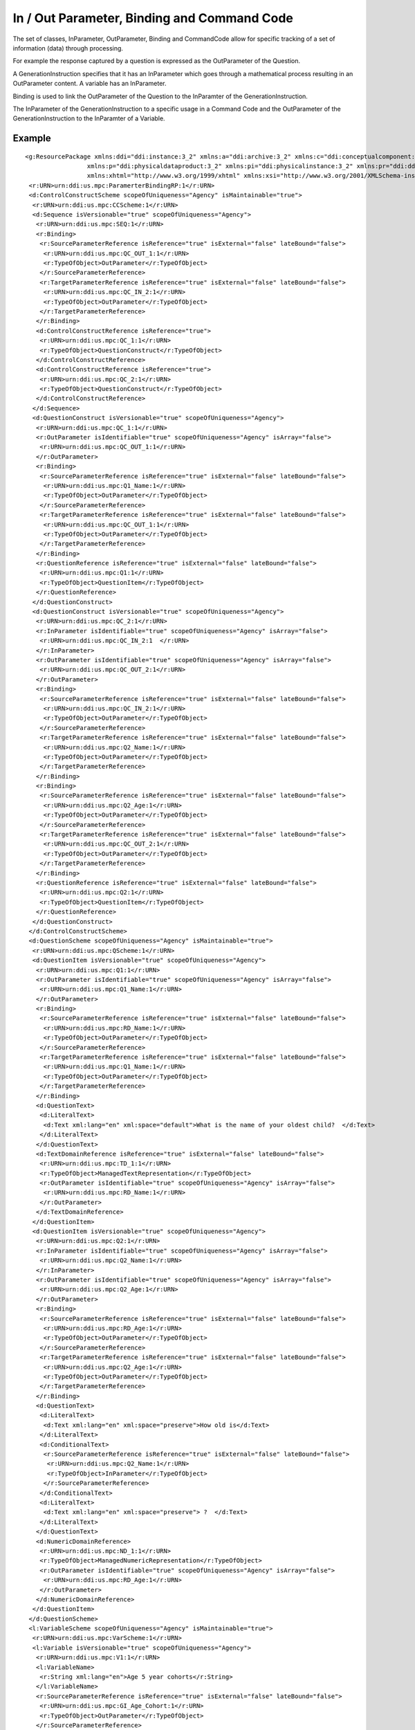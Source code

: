 In / Out Parameter, Binding and Command Code
---------------------------------------------

The set of classes, InParameter, OutParameter, Binding and CommandCode allow for specific tracking of a set of information (data) through processing. 

For example the response captured by a question is expressed as the OutParameter of the Question. 

A GenerationInstruction specifies that it has an InParameter which goes through a mathematical process resulting in an OutParameter content. A variable has an InParameter. 

Binding is used to link the OutParameter of the Question to the InParamter of the GenerationInstruction. 

The InParameter of the GenerationInstruction to a specific usage in a Command Code and the OutParameter of the GenerationInstruction to the InParamter of a Variable. 

Example
^^^^^^^
 
::

 <g:ResourcePackage xmlns:ddi="ddi:instance:3_2" xmlns:a="ddi:archive:3_2" xmlns:c="ddi:conceptualcomponent:3_2" xmlns:cm="ddi:comparative:3_2" xmlns:d="ddi:datacollection:3_2" xmlns:g="ddi:group:3_2" xmlns:l="ddi:logicalproduct:3_2"
                  xmlns:p="ddi:physicaldataproduct:3_2" xmlns:pi="ddi:physicalinstance:3_2" xmlns:pr="ddi:ddiprofile:3_2" xmlns:r="ddi:reusable:3_2" xmlns:s="ddi:studyunit:3_2" xmlns:dc="http://purl.org/dc/elements/1.1/"
                  xmlns:xhtml="http://www.w3.org/1999/xhtml" xmlns:xsi="http://www.w3.org/2001/XMLSchema-instance" xsi:schemaLocation="ddi:instance:3_2 http://www.ddialliance.org/Specification/DDI-Lifecycle/3.2/XMLSchema/instance.xsd">
  <r:URN>urn:ddi:us.mpc:ParamerterBindingRP:1</r:URN>
  <d:ControlConstructScheme scopeOfUniqueness="Agency" isMaintainable="true">
   <r:URN>urn:ddi:us.mpc:CCScheme:1</r:URN>
   <d:Sequence isVersionable="true" scopeOfUniqueness="Agency">
    <r:URN>urn:ddi:us.mpc:SEQ:1</r:URN>
    <r:Binding>
     <r:SourceParameterReference isReference="true" isExternal="false" lateBound="false">
      <r:URN>urn:ddi:us.mpc:QC_OUT_1:1</r:URN>
      <r:TypeOfObject>OutParameter</r:TypeOfObject>
     </r:SourceParameterReference>
     <r:TargetParameterReference isReference="true" isExternal="false" lateBound="false">
      <r:URN>urn:ddi:us.mpc:QC_IN_2:1</r:URN>
      <r:TypeOfObject>OutParameter</r:TypeOfObject>
     </r:TargetParameterReference>
    </r:Binding>
    <d:ControlConstructReference isReference="true">
     <r:URN>urn:ddi:us.mpc:QC_1:1</r:URN>
     <r:TypeOfObject>QuestionConstruct</r:TypeOfObject>
    </d:ControlConstructReference>
    <d:ControlConstructReference isReference="true">
     <r:URN>urn:ddi:us.mpc:QC_2:1</r:URN>
     <r:TypeOfObject>QuestionConstruct</r:TypeOfObject>
    </d:ControlConstructReference>
   </d:Sequence>
   <d:QuestionConstruct isVersionable="true" scopeOfUniqueness="Agency">
    <r:URN>urn:ddi:us.mpc:QC_1:1</r:URN>
    <r:OutParameter isIdentifiable="true" scopeOfUniqueness="Agency" isArray="false">
     <r:URN>urn:ddi:us.mpc:QC_OUT_1:1</r:URN>
    </r:OutParameter>
    <r:Binding>
     <r:SourceParameterReference isReference="true" isExternal="false" lateBound="false">
      <r:URN>urn:ddi:us.mpc:Q1_Name:1</r:URN>
      <r:TypeOfObject>OutParameter</r:TypeOfObject>
     </r:SourceParameterReference>
     <r:TargetParameterReference isReference="true" isExternal="false" lateBound="false">
      <r:URN>urn:ddi:us.mpc:QC_OUT_1:1</r:URN>
      <r:TypeOfObject>OutParameter</r:TypeOfObject>
     </r:TargetParameterReference>
    </r:Binding>
    <r:QuestionReference isReference="true" isExternal="false" lateBound="false">
     <r:URN>urn:ddi:us.mpc:Q1:1</r:URN>
     <r:TypeOfObject>QuestionItem</r:TypeOfObject>
    </r:QuestionReference>
   </d:QuestionConstruct>
   <d:QuestionConstruct isVersionable="true" scopeOfUniqueness="Agency">
    <r:URN>urn:ddi:us.mpc:QC_2:1</r:URN>
    <r:InParameter isIdentifiable="true" scopeOfUniqueness="Agency" isArray="false">
     <r:URN>urn:ddi:us.mpc:QC_IN_2:1  </r:URN>
    </r:InParameter>
    <r:OutParameter isIdentifiable="true" scopeOfUniqueness="Agency" isArray="false">
     <r:URN>urn:ddi:us.mpc:QC_OUT_2:1</r:URN>
    </r:OutParameter>
    <r:Binding>
     <r:SourceParameterReference isReference="true" isExternal="false" lateBound="false">
      <r:URN>urn:ddi:us.mpc:QC_IN_2:1</r:URN>
      <r:TypeOfObject>OutParameter</r:TypeOfObject>
     </r:SourceParameterReference>
     <r:TargetParameterReference isReference="true" isExternal="false" lateBound="false">
      <r:URN>urn:ddi:us.mpc:Q2_Name:1</r:URN>
      <r:TypeOfObject>OutParameter</r:TypeOfObject>
     </r:TargetParameterReference>
    </r:Binding>
    <r:Binding>
     <r:SourceParameterReference isReference="true" isExternal="false" lateBound="false">
      <r:URN>urn:ddi:us.mpc:Q2_Age:1</r:URN>
      <r:TypeOfObject>OutParameter</r:TypeOfObject>
     </r:SourceParameterReference>
     <r:TargetParameterReference isReference="true" isExternal="false" lateBound="false">
      <r:URN>urn:ddi:us.mpc:QC_OUT_2:1</r:URN>
      <r:TypeOfObject>OutParameter</r:TypeOfObject>
     </r:TargetParameterReference>
    </r:Binding>
    <r:QuestionReference isReference="true" isExternal="false" lateBound="false">
     <r:URN>urn:ddi:us.mpc:Q2:1</r:URN>
     <r:TypeOfObject>QuestionItem</r:TypeOfObject>
    </r:QuestionReference>
   </d:QuestionConstruct>
  </d:ControlConstructScheme>
  <d:QuestionScheme scopeOfUniqueness="Agency" isMaintainable="true">
   <r:URN>urn:ddi:us.mpc:QScheme:1</r:URN>
   <d:QuestionItem isVersionable="true" scopeOfUniqueness="Agency">
    <r:URN>urn:ddi:us.mpc:Q1:1</r:URN>
    <r:OutParameter isIdentifiable="true" scopeOfUniqueness="Agency" isArray="false">
     <r:URN>urn:ddi:us.mpc:Q1_Name:1</r:URN>
    </r:OutParameter>
    <r:Binding>
     <r:SourceParameterReference isReference="true" isExternal="false" lateBound="false">
      <r:URN>urn:ddi:us.mpc:RD_Name:1</r:URN>
      <r:TypeOfObject>OutParameter</r:TypeOfObject>
     </r:SourceParameterReference>
     <r:TargetParameterReference isReference="true" isExternal="false" lateBound="false">
      <r:URN>urn:ddi:us.mpc:Q1_Name:1</r:URN>
      <r:TypeOfObject>OutParameter</r:TypeOfObject>
     </r:TargetParameterReference>
    </r:Binding>
    <d:QuestionText>
     <d:LiteralText>
      <d:Text xml:lang="en" xml:space="default">What is the name of your oldest child?  </d:Text>
     </d:LiteralText>
    </d:QuestionText>
    <d:TextDomainReference isReference="true" isExternal="false" lateBound="false">
     <r:URN>urn:ddi:us.mpc:TD_1:1</r:URN>
     <r:TypeOfObject>ManagedTextRepresentation</r:TypeOfObject>
     <r:OutParameter isIdentifiable="true" scopeOfUniqueness="Agency" isArray="false">
      <r:URN>urn:ddi:us.mpc:RD_Name:1</r:URN>
     </r:OutParameter>
    </d:TextDomainReference>
   </d:QuestionItem>
   <d:QuestionItem isVersionable="true" scopeOfUniqueness="Agency">
    <r:URN>urn:ddi:us.mpc:Q2:1</r:URN>
    <r:InParameter isIdentifiable="true" scopeOfUniqueness="Agency" isArray="false">
     <r:URN>urn:ddi:us.mpc:Q2_Name:1</r:URN>
    </r:InParameter>
    <r:OutParameter isIdentifiable="true" scopeOfUniqueness="Agency" isArray="false">
     <r:URN>urn:ddi:us.mpc:Q2_Age:1</r:URN>
    </r:OutParameter>
    <r:Binding>
     <r:SourceParameterReference isReference="true" isExternal="false" lateBound="false">
      <r:URN>urn:ddi:us.mpc:RD_Age:1</r:URN>
      <r:TypeOfObject>OutParameter</r:TypeOfObject>
     </r:SourceParameterReference>
     <r:TargetParameterReference isReference="true" isExternal="false" lateBound="false">
      <r:URN>urn:ddi:us.mpc:Q2_Age:1</r:URN>
      <r:TypeOfObject>OutParameter</r:TypeOfObject>
     </r:TargetParameterReference>
    </r:Binding>
    <d:QuestionText>
     <d:LiteralText>
      <d:Text xml:lang="en" xml:space="preserve">How old is</d:Text>
     </d:LiteralText>
     <d:ConditionalText>
      <r:SourceParameterReference isReference="true" isExternal="false" lateBound="false">
       <r:URN>urn:ddi:us.mpc:Q2_Name:1</r:URN>
       <r:TypeOfObject>InParameter</r:TypeOfObject>
      </r:SourceParameterReference>
     </d:ConditionalText>
     <d:LiteralText>
      <d:Text xml:lang="en" xml:space="preserve"> ?  </d:Text>
     </d:LiteralText>
    </d:QuestionText>
    <d:NumericDomainReference>
     <r:URN>urn:ddi:us.mpc:ND_1:1</r:URN>
     <r:TypeOfObject>ManagedNumericRepresentation</r:TypeOfObject>
     <r:OutParameter isIdentifiable="true" scopeOfUniqueness="Agency" isArray="false">
      <r:URN>urn:ddi:us.mpc:RD_Age:1</r:URN>
     </r:OutParameter>
    </d:NumericDomainReference>
   </d:QuestionItem>
  </d:QuestionScheme>
  <l:VariableScheme scopeOfUniqueness="Agency" isMaintainable="true">
   <r:URN>urn:ddi:us.mpc:VarScheme:1</r:URN>
   <l:Variable isVersionable="true" scopeOfUniqueness="Agency">
    <r:URN>urn:ddi:us.mpc:V1:1</r:URN>
    <l:VariableName>
     <r:String xml:lang="en">Age 5 year cohorts</r:String>
    </l:VariableName>
    <r:SourceParameterReference isReference="true" isExternal="false" lateBound="false">
     <r:URN>urn:ddi:us.mpc:GI_Age_Cohort:1</r:URN>
     <r:TypeOfObject>OutParameter</r:TypeOfObject>
    </r:SourceParameterReference>
   </l:Variable>
  </l:VariableScheme>
  <d:ProcessingInstructionScheme scopeOfUniqueness="Agency" isMaintainable="true">
   <r:URN>urn:ddi:us.mpc:ProcInstScheme:1</r:URN>
   <d:GenerationInstruction isVersionable="true" scopeOfUniqueness="Agency">
    <r:URN>urn:ddi:us.mpc:GI:1</r:URN>
    <r:CommandCode>
     <r:Command>
      <r:ProgramLanguage>SPSS</r:ProgramLanguage>
      <r:InParameter isIdentifiable="true" scopeOfUniqueness="Agency" isArray="false">
       <r:URN>urn:ddi:us.mpc:GI_Age:1  </r:URN>
       <r:Alias>AGE  </r:Alias>
      </r:InParameter>
      <r:OutParameter isIdentifiable="true" scopeOfUniqueness="Agency" isArray="false">
       <r:URN>urn:ddi:us.mpc:GI_Age_Cohort:1</r:URN>
       <r:Alias>AGE_5</r:Alias>
      </r:OutParameter>
      <r:Binding>
       <r:SourceParameterReference isReference="true" isExternal="false" lateBound="false">
        <r:URN>urn:ddi:us.mpc:QC_OUT_2:1</r:URN>
        <r:TypeOfObject>OutParameter</r:TypeOfObject>
       </r:SourceParameterReference>
       <r:TargetParameterReference isReference="true" isExternal="false" lateBound="false">
        <r:URN>urn:ddi:us.mpc:GI_Age:1</r:URN>
        <r:TypeOfObject>InParameter</r:TypeOfObject>
       </r:TargetParameterReference>
      </r:Binding>
      <r:CommandContent>If (AGE &amp;lt; 5) AGE_5=1; If (AGE &amp;gt;=5) &amp; (AGE &amp;lt; 10) AGE_5=2; If (AGE &amp;gt;=10 &amp; (AGE &amp;lt; 15) AGE_5=3; If (AGE &amp;gt;=15 &amp; (AGE &amp;lt; 20) AGE_5=4; If (AGE &amp;gt;=20 AGE_5=5</r:CommandContent>
     </r:Command>
    </r:CommandCode>
   </d:GenerationInstruction>
  </d:ProcessingInstructionScheme>
 </g:ResourcePackage>
